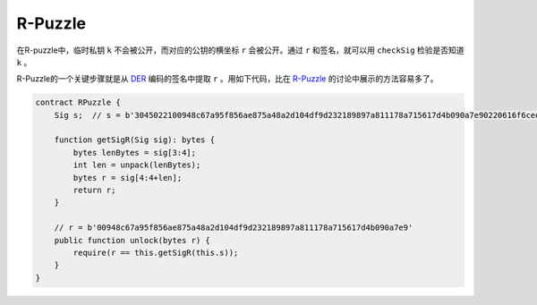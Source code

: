 ========
R-Puzzle
========

在R-puzzle中，临时私钥 ``k`` 不会被公开，而对应的公钥的横坐标 ``r`` 会被公开。通过 ``r`` 和签名，就可以用 ``checkSig`` 检验是否知道 ``k`` 。

R-Puzzle的一个关键步骤就是从 `DER`_ 编码的签名中提取 ``r`` 。用如下代码，比在 `R-Puzzle`_ 的讨论中展示的方法容易多了。

.. code-block:: solidity

    contract RPuzzle {
        Sig s;  // s = b'3045022100948c67a95f856ae875a48a2d104df9d232189897a811178a715617d4b090a7e90220616f6ced5ab219fe1bfcf9802994b3ce72afbb2db0c4b653a74c9f03fb99323f01'

        function getSigR(Sig sig): bytes {
            bytes lenBytes = sig[3:4];
            int len = unpack(lenBytes);
            bytes r = sig[4:4+len];
            return r;
        }

        // r = b'00948c67a95f856ae875a48a2d104df9d232189897a811178a715617d4b090a7e9'
        public function unlock(bytes r) {
            require(r == this.getSigR(this.s));
        }
    }


.. _DER: https://docs.moneybutton.com/docs/bsv-signature.html
.. _R-Puzzle: https://streamanity.com/video/2AZUShrYn34XrG?ref=632cb174-4e88-4a6c-91a6-14a25d6b4f58&t=1376